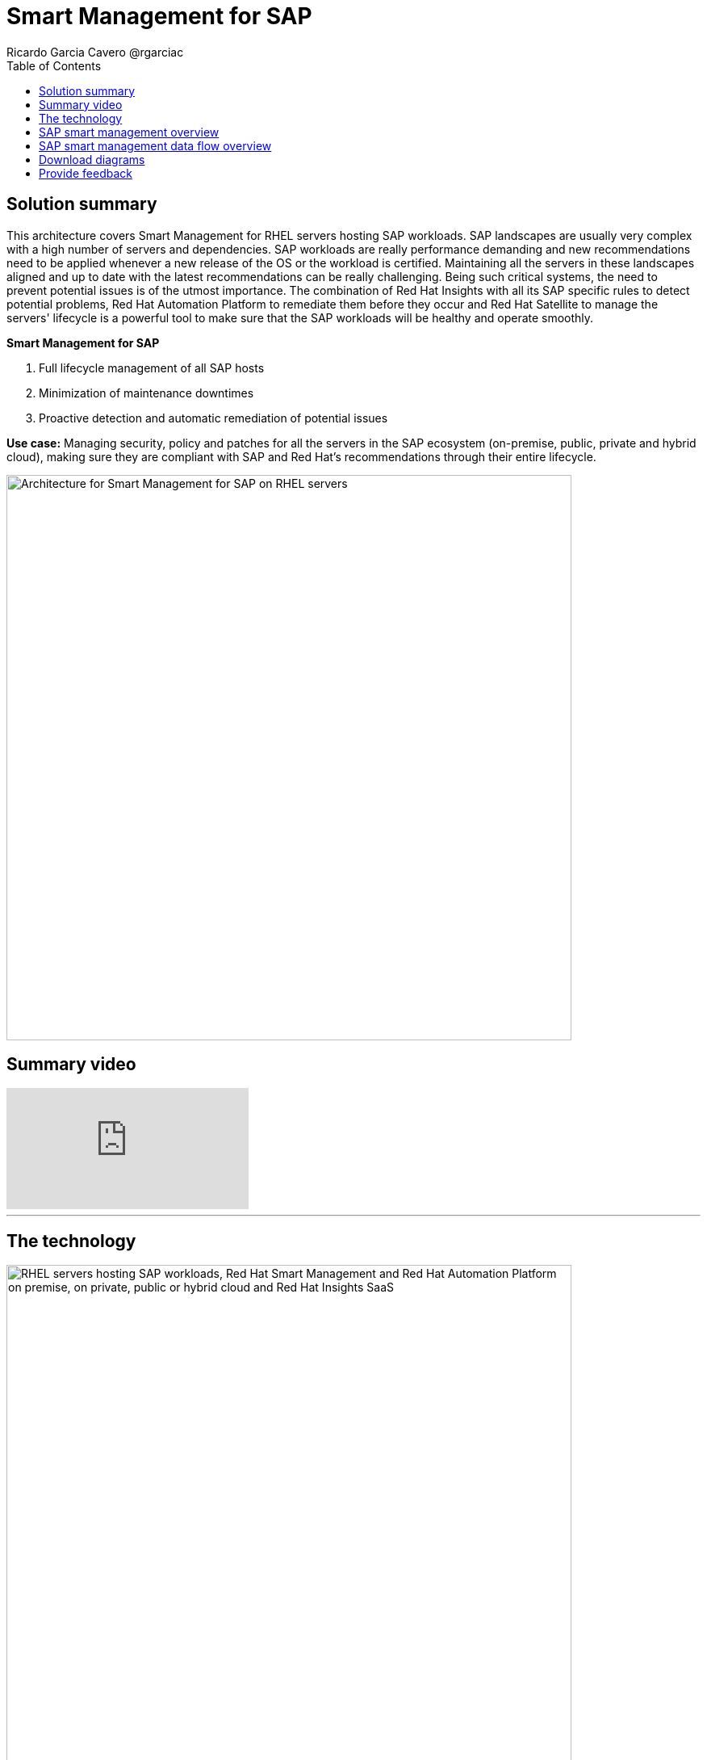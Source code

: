 = Smart Management for SAP
Ricardo Garcia Cavero @rgarciac
:homepage: https://gitlab.com/osspa/portfolio-architecture-examples
:imagesdir: images
:icons: font
:source-highlighter: prettify
:toc: left
:toclevels: 5

== Solution summary 
This architecture covers Smart Management for RHEL servers hosting SAP workloads. SAP landscapes are usually very complex with a high number of servers and dependencies. SAP workloads are really performance demanding and new recommendations need to be applied whenever a new release of the OS or the workload is certified. Maintaining all the servers in these landscapes aligned and up to date with the latest recommendations can be really challenging.
Being such critical systems, the need to prevent potential issues is of the utmost importance. The combination of Red Hat Insights with all its SAP specific rules to detect potential problems, Red Hat Automation Platform to remediate them before they occur and Red Hat Satellite to manage the servers' lifecycle is a ‌powerful tool to make sure that the SAP workloads will be healthy and operate smoothly.

====
*Smart Management for SAP*

. Full lifecycle management of all SAP hosts 
. Minimization of maintenance downtimes
. Proactive detection and automatic remediation of potential issues
====

*Use case:* Managing security, policy and patches for all the servers in the SAP ecosystem (on-premise, public, private
and hybrid cloud), making sure they are compliant with SAP and Red Hat's recommendations through their entire lifecycle.

--
image:https://gitlab.com/osspa/portfolio-architecture-examples/-/raw/main/images/intro-marketectures/smart-management-for-SAP-marketing-slide.png[alt="Architecture for Smart Management for SAP on RHEL servers", width=700]
--

== Summary video
video::vBzXn-EiXtQ[youtube]
---
== The technology
--
image:https://gitlab.com/osspa/portfolio-architecture-examples/-/raw/main/images/logical-diagrams/sap-smart-management.png[alt="RHEL servers hosting SAP workloads, Red Hat Smart Management and Red Hat Automation Platform on premise, on private, public or hybrid cloud and Red Hat Insights SaaS", width=700]
--

The following technology was chosen for this solution:

====
https://www.redhat.com/en/technologies/linux-platforms/enterprise-linux?intcmp=7013a00000318EWAAY[*Red Hat Enterprise Linux for SAP Solutions*] is combining an intelligent operating system with predictive management
tools and SAP-specific content. Red Hat Enterprise Linux for SAP Solutions provides a single, consistent, highly
available foundation for business-critical SAP and non-SAP workloads.

https://www.redhat.com/en/technologies/management/insights?intcmp=7013a00000318EWAAY[*Red Hat Insights*] receives the anonymized data of the SAP hosts from Smart Management and makes it available to the
Insights services the customer is subscribed to. It is a rule-based SaaS and it has dedicated rules for SAP hosts that
are based on SAP's and Red Hat's recommendations and it detects and alerts when a host is not compliant with all these
recommendations.

https://www.redhat.com/en/technologies/management/smart-management?intcmp=7013a00000318EWAAY[*Red Hat Smart Management*], which includes Satellite and Cloud Connector, provides the capability to gather
anonymized configuration information from the SAP hosts and send that anonymized data to Insights Platform (on Red
Hat’s SaaS). Satellite manages the lifecycle of the SAP servers, applying the packages, security fixes, etc., that
they need to comply with SAP’s and Red Hat’s recommendations and consistent between them.

https://www.redhat.com/en/technologies/management/ansible?intcmp=7013a00000318EWAAY[*Red Hat Ansible Automation Platform*] is the framework used in this solution to run the remediation Ansible
playbooks in the hosts that will correct the situations that could lead to a failure or issue. For example, modifying
a kernel memory parameter that can cause a bad performance of the SAP HANA DB or applying a certain level of an OS
package that is needed for a particular version of SAP Netweaver.
====

== SAP smart management overview
--
image:https://gitlab.com/osspa/portfolio-architecture-examples/-/raw/main/images/schematic-diagrams/sap-smart-management-network-sd.png[alt="Network connections between Red Hat Smart Management, Red Hat Ansible Automation Platform, Red Hat Insights and RHEL hosted SAP workloads", width=700]
--
The prerequisites to implement the solution are the following:

All the servers that will host SAP workloads need to be registered with the RHEL for SAP Solutions subscription.
- Insights client will be deployed in all of them.
- Smart Management will be deployed in the customer’s infrastructure (either in the same location/infrastructure where
the SAP ecosystem is or in a different one).
- Ansible Automation Platform will also be deployed in the customer’s infrastructure.   

In the SAP landscape, there can be classic SAP Netweaver applications that can run on AnyDB or SAP HANA (thus the dotted
connection in the diagram) and SAP S/4HANA applications that will only run on SAP HANA. Smart Management can be applied
to any of those scenarios thus covering all the deployments supported by SAP.

We are using SAP’s terminology when we mention “AnyDB” meaning any of the DBs on which SAP workloads can run other
than SAP HANA (Oracle, DB2, Sybase, SQL Server, MaxDB)

== SAP smart management data flow overview
--
image:https://gitlab.com/osspa/portfolio-architecture-examples/-/raw/main/images/schematic-diagrams/sap-smart-management-data-sd.png[alt="Red Hat Insights makes sure that all RHEL servers hosting SAP workloads are compliant with SAP and Red Hat's recommendations, if some are missing it triggers a remediation playbook from Red Hat Ansible Automation Platform that will apply the recommendation directly or through Red Hat Smart Management", width=700]
--
All the SAP hosts (DB and application) are sending information about their configuration and status to the Smart
Management server The Smart Management server sends anonymized information about the SAP hosts to the Insights Service
in Red Hat SaaS. The Insights Service sends the data to the Insights Platform (also in Red Hat SaaS) to compare it to
the rules.

If there are configurations that can lead to potential issues in the SAP hosts the Enterprise Operating Automation
(also in Red Hat SaaS) will send remediation playbooks to the Insights Platform The Insights Platform sends a generated
plan for the remediation to the Smart Management host Smart Management sends the generated plan and the packages
necessary to the plan to the Automation Orchestration host (Ansible Tower) Automation Orchestration runs the
remediation playbooks in the SAP servers

With the packages, security fixes, etc., applied to the hosts in the SAP Landscape we make sure that they are all up to
date and at the same level (according to Red Hat and SAP’s recommendations) so there is no drift between them that can
cause issues.

== Download diagrams
View and download all of the diagrams above in our open source tooling site.
--
https://www.redhat.com/architect/portfolio/tool/index.html?#gitlab.com/osspa/portfolio-architecture-examples/-/raw/main/diagrams/smart-management-sap.drawio[[Open Diagrams]]
--

== Provide feedback 
You can offer to help correct or enhance this architecture by filing an https://gitlab.com/osspa/portfolio-architecture-examples/-/blob/main/sap-smart-management.adoc[issue or submitting a merge request against this Portfolio Architecture product in our GitLab repositories].
